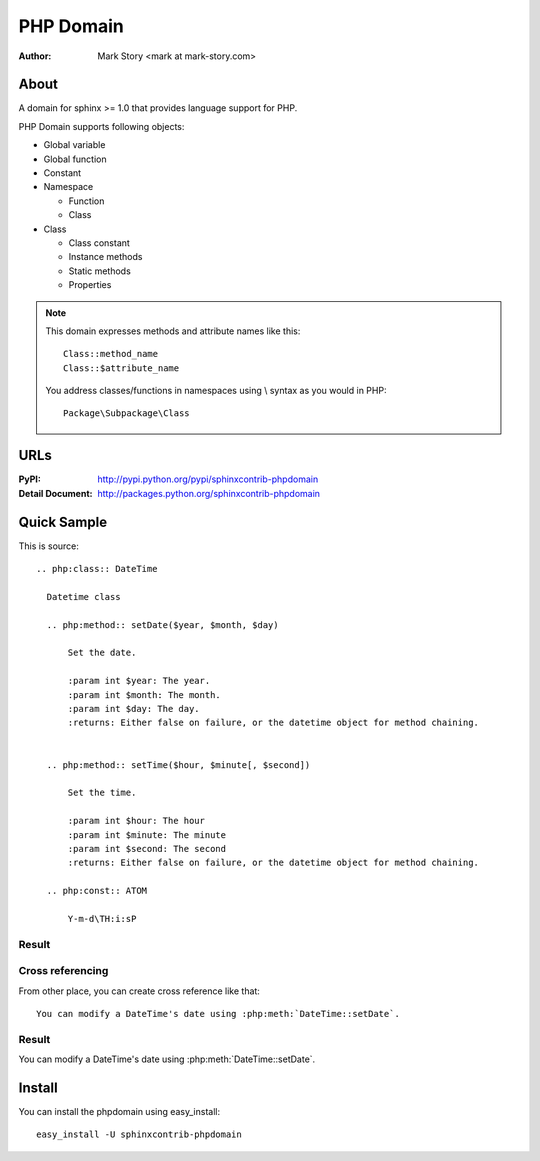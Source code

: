 PHP Domain
##########

:author: Mark Story <mark at mark-story.com>

About
=====

A domain for sphinx >= 1.0 that provides language support for PHP.

PHP Domain supports following objects:

* Global variable
* Global function
* Constant
* Namespace

  * Function
  * Class

* Class

  * Class constant
  * Instance methods
  * Static methods
  * Properties

.. note::

   This domain expresses methods and attribute names like this::

      Class::method_name
      Class::$attribute_name

   You address classes/functions in namespaces using \\ syntax as you would in PHP::

        Package\Subpackage\Class

URLs
====

:PyPI: http://pypi.python.org/pypi/sphinxcontrib-phpdomain
:Detail Document: http://packages.python.org/sphinxcontrib-phpdomain

Quick Sample
============

This is source::

  .. php:class:: DateTime

    Datetime class

    .. php:method:: setDate($year, $month, $day)

        Set the date.

        :param int $year: The year.
        :param int $month: The month.
        :param int $day: The day.
        :returns: Either false on failure, or the datetime object for method chaining.


    .. php:method:: setTime($hour, $minute[, $second])

        Set the time.

        :param int $hour: The hour
        :param int $minute: The minute
        :param int $second: The second
        :returns: Either false on failure, or the datetime object for method chaining.

    .. php:const:: ATOM

        Y-m-d\TH:i:sP

Result
-----------------

.. php:class:: DateTime

  Datetime class

  .. php:method:: setDate($year, $month, $day)

      Set the date.

      :param int $year: The year.
      :param int $month: The month.
      :param int $day: The day.
      :returns: Either false on failure, or the DateTime object for method chaining.


  .. php:method:: setTime($hour, $minute[, $second])

      Set the time.

      :param int $hour: The hour
      :param int $minute: The minute
      :param int $second: The second
      :returns: Either false on failure, or the DateTime object for method chaining.

  .. php:const:: ATOM

      Y-m-d\TH:i:sP

Cross referencing
-----------------

From other place, you can create cross reference like that::

   You can modify a DateTime's date using :php:meth:`DateTime::setDate`.

Result
-----------

You can modify a DateTime's date using :php:meth:`DateTime::setDate`.

Install
=======

You can install the phpdomain using easy_install::

   easy_install -U sphinxcontrib-phpdomain

